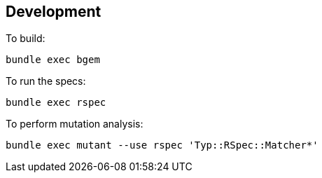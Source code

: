 == Development

To build:

[source,bash]
----
bundle exec bgem
----

To run the specs:

[source,bash]
----
bundle exec rspec
----

To perform mutation analysis:

[source,bash]
----
bundle exec mutant --use rspec 'Typ::RSpec::Matcher*'
----
